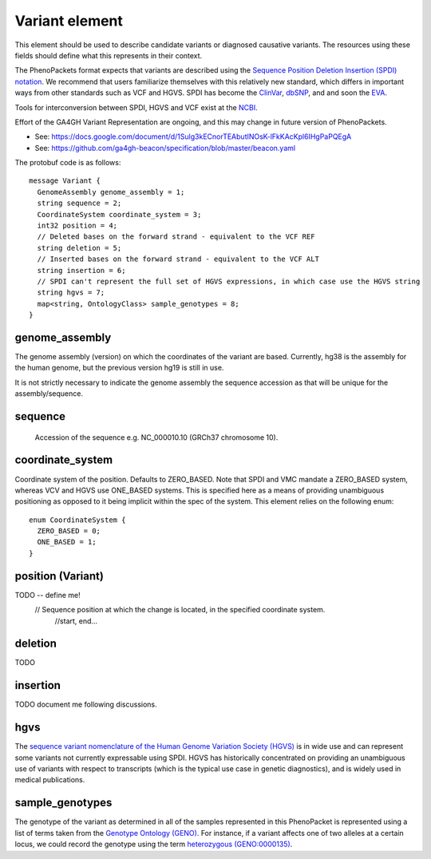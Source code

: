 ===============
Variant element
===============
This element should be used to describe candidate variants or diagnosed causative
variants. The resources using these fields should define what this represents in their context.

The PhenoPackets format expects that variants are described using the
`Sequence Position Deletion Insertion (SPDI) notation <https://www.ncbi.nlm.nih.gov/variation/notation/>`_. We
recommend that users familiarize themselves with this relatively new standard, which
differs in important ways from other standards such as VCF and HGVS. SPDI has become the
`ClinVar <https://www.ncbi.nlm.nih.gov/clinvar/>`_, `dbSNP <https://www.ncbi.nlm.nih.gov/projects/SNP/>`_,
and and soon the `EVA <https://www.ebi.ac.uk/eva/>`_.

Tools for interconversion between SPDI, HGVS and VCF exist at the `NCBI <https://api.ncbi.nlm.nih.gov/variation/v0/>`_.

Effort of the  GA4GH Variant Representation are ongoing, and this may change in future version of
PhenoPackets.

- See: https://docs.google.com/document/d/1Sulg3kECnorTEAbutINOsK-lFkKAcKpl6IHgPaPQEgA
- See: https://github.com/ga4gh-beacon/specification/blob/master/beacon.yaml

The protobuf code is as follows::

  message Variant {
    GenomeAssembly genome_assembly = 1; 
    string sequence = 2; 
    CoordinateSystem coordinate_system = 3;
    int32 position = 4;
    // Deleted bases on the forward strand - equivalent to the VCF REF
    string deletion = 5;
    // Inserted bases on the forward strand - equivalent to the VCF ALT
    string insertion = 6;
    // SPDI can't represent the full set of HGVS expressions, in which case use the HGVS string
    string hgvs = 7;
    map<string, OntologyClass> sample_genotypes = 8;
  }

genome_assembly
===============
The genome assembly (version) on which the coordinates of the variant are based. Currently, hg38 is the assembly for the human genome, but the previous version hg19 is still in use.

It is not strictly necessary to indicate the genome assembly the sequence accession as that will be unique for the assembly/sequence.

sequence
========
 Accession of the sequence e.g. NC_000010.10 (GRCh37 chromosome 10).
 

coordinate_system
=================
Coordinate system of the position. Defaults to ZERO_BASED. Note that SPDI and VMC mandate a ZERO_BASED system,
whereas VCV and HGVS use ONE_BASED systems. This is specified here as a means of providing unambiguous positioning
as opposed to it being implicit within the spec of the system. This element relies on the following enum::

   enum CoordinateSystem {
     ZERO_BASED = 0;
     ONE_BASED = 1;
   }


position (Variant)
==================
TODO -- define me!
  // Sequence position at which the change is located, in the specified coordinate system.
   //start, end...

deletion
========
TODO

insertion
=========

TODO document me following discussions.


hgvs
====
The `sequence variant nomenclature of the Human Genome Variation Society (HGVS) <http://varnomen.hgvs.org/>`_ is in wide use
and can represent some variants not currently expressable using SPDI. HGVS has historically concentrated on providing
an unambiguous use of variants with respect to transcripts (which is the typical use case in genetic diagnostics), and is widely used in medical publications. 

sample_genotypes
================
The genotype of the variant as determined in all of the samples represented in this PhenoPacket is represented using a list of
terms taken from the `Genotype Ontology (GENO) <https://www.ebi.ac.uk/ols/ontologies/geno>`_. For instance, if a variant
affects one of two alleles at a certain locus, we could record the genotype using the term
`heterozygous (GENO:0000135) <https://www.ebi.ac.uk/ols/ontologies/geno/terms?iri=http%3A%2F%2Fpurl.obolibrary.org%2Fobo%2FGENO_0000135>`_.

